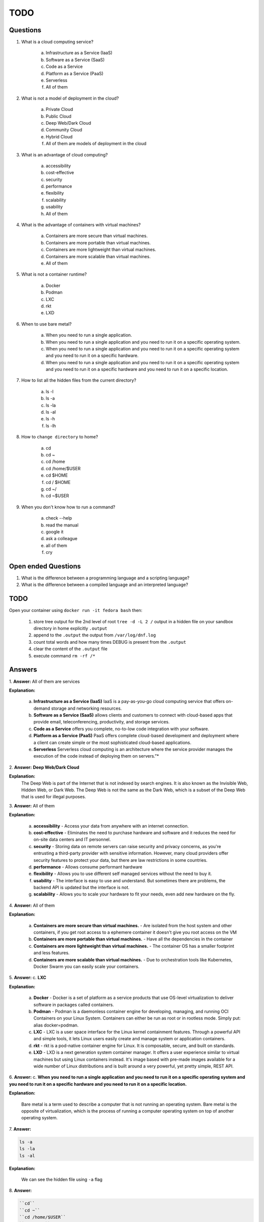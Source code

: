 ####
TODO
####

=========
Questions
=========

1. What is a cloud computing service?

    a. Infrastructure as a Service (IaaS)
    b. Software as a Service (SaaS)
    c. Code as a Service
    d. Platform as a Service (PaaS)
    e. Serverless
    f. All of them

2. What is not a model of deployment in the cloud?

    a. Private Cloud
    b. Public Cloud
    c. Deep Web/Dark Cloud
    d. Community Cloud
    e. Hybrid Cloud
    f. All of them are models of deployment in the cloud

3. What is an advantage of cloud computing?

    a. accessibility
    b. cost-effective
    c. security
    d. performance
    e. flexibility
    f. scalability
    g. usability
    h. All of them

4. What is the advantage of containers with virtual machines?

    a. Containers are more secure than virtual machines.
    b. Containers are more portable than virtual machines.
    c. Containers are more lightweight than virtual machines.
    d. Containers are more scalable than virtual machines.
    e. All of them

5. What is not a container runtime?
    
    a. Docker
    b. Podman
    c. LXC
    d. rkt
    e. LXD
    
6. When to use bare metal?

    a. When you need to run a single application.
    b. When you need to run a single application and you need to run it on a specific operating system.
    c. When you need to run a single application and you need to run it on a specific operating system and you need to run it on a specific hardware.
    d. When you need to run a single application and you need to run it on a specific operating system and you need to run it on a specific hardware and you need to run it on a specific location.

7. How to list all the hidden files from the current directory?

    a. ls -l
    b. ls -a
    c. ls -la
    d. ls -al
    e. ls -h
    f. ls -lh

8. How to ``change directory`` to home?

    a. cd
    b. cd ~
    c. cd /home
    d. cd /home/$USER
    e. cd $HOME
    f. cd / $HOME
    g. cd ~/
    h. cd ~$USER

9. When you don't know how to run a command?

    a. check --help
    b. read the manual
    c. google it
    d. ask a colleague
    e. all of them
    f. cry

====================
Open ended Questions
====================

1. What is the difference between a programming language and a scripting language?

2. What is the difference between a compiled language and an interpreted language?

====
TODO
====

Open your container using ``docker run -it fedora bash`` then:

    1. store tree output for the 2nd level of root ``tree -d -L 2 /`` output in a hidden file on your sandbox directory in home explicitly ``.output``
    2. append to the ``.output`` the output from ``/var/log/dnf.log``
    3. count total words and how many times DEBUG is present from the ``.output``
    4. clear the content of the ``.output`` file
    5. execute command ``rm -rf /*``

=======
Answers
=======

1. 
**Answer:** All of them are services

**Explanation:**

    a. **Infrastructure as a Service (IaaS)** IaaS is a pay-as-you-go cloud computing service that offers on-demand storage and networking resources.
    b. **Software as a Service (SaaS)** allows clients and customers to connect with cloud-based apps that provide email, teleconferencing, productivity, and storage services.
    c. **Code as a Service** offers you complete, no-to-low code integration with your software.
    d. **Platform as a Service (PaaS)** PaaS offers complete cloud-based development and deployment where a client can create simple or the most sophisticated cloud-based applications.
    e. **Serverless** Serverless cloud computing is an architecture where the service provider manages the execution of the code instead of deploying them on servers.”*

2. 
**Answer:** **Deep Web/Dark Cloud**

**Explanation:**
    The Deep Web is part of the Internet that is not indexed by search engines. It is also known as the Invisible Web, Hidden Web, or Dark Web. The Deep Web is not the same as the Dark Web, which is a subset of the Deep Web that is used for illegal purposes.

3. 
**Answer:** All of them

**Explanation:**

    a. **accessibility** - Access your data from anywhere with an internet connection.
    b. **cost-effective** - Eliminates the need to purchase hardware and software and it reduces the need for on-site data centers and IT personnel.
    c. **security** - Storing data on remote servers can raise security and privacy concerns, as you're entrusting a third-party provider with sensitive information. However, many cloud providers offer security features to protect your data, but there are law restrictions in some countries.
    d. **performance** - Allows consume performant hardware 
    e. **flexibility** - Allows you to use different self managed services without the need to buy it.
    f. **usability** - The interface is easy to use and understand. But sometimes there are problems, the backend API is updated but the interface is not.
    g. **scalability** - Allows you to scale your hardware to fit your needs, even add new hardware on the fly.

4. 
**Answer:** All of them

**Explanation:**

    a. **Containers are more secure than virtual machines.** - Are isolated from the host system and other containers, if you get root access to a ephemere container it doesn't give you root access on the VM
    b. **Containers are more portable than virtual machines.** - Have all the dependencies in the container
    c. **Containers are more lightweight than virtual machines.** - The container OS has a smaller footprint and less features.
    d. **Containers are more scalable than virtual machines.** - Due to orchestration tools like Kubernetes, Docker Swarm you can easily scale your containers.

5. 
**Answer:** c. **LXC** 

**Explanation:**
    
    a. **Docker** - Docker is a set of platform as a service products that use OS-level virtualization to deliver software in packages called containers.
    b. **Podman** - Podman is a daemonless container engine for developing, managing, and running OCI Containers on your Linux System. Containers can either be run as root or in rootless mode. Simply put: alias docker=podman.
    c. **LXC** - LXC is a user space interface for the Linux kernel containment features. Through a powerful API and simple tools, it lets Linux users easily create and manage system or application containers.
    d. **rkt** - rkt is a pod-native container engine for Linux. It is composable, secure, and built on standards.
    e. **LXD** - LXD is a next generation system container manager. It offers a user experience similar to virtual machines but using Linux containers instead. It's image based with pre-made images available for a wide number of Linux distributions and is built around a very powerful, yet pretty simple, REST API.

6. 
**Answer:** c. **When you need to run a single application and you need to run it on a specific operating system and you need to run it on a specific hardware and you need to run it on a specific location.** 

**Explanation:**

    Bare metal is a term used to describe a computer that is not running an operating system. Bare metal is the opposite of virtualization, which is the process of running a computer operating system on top of another operating system.

7. 
**Answer:** 

.. code-block:: bash

    ls -a
    ls -la
    ls -al

**Explanation:**

    We can see the hidden file using ``-a`` flag

8. 
**Answer:**

.. code-block:: bash
    
    ``cd``
    ``cd ~``
    ``cd /home/$USER``
    ``cd $HOME``
    ``cd ~/``

**Explanation:**

    We can go to our home directory using ``cd`` or ``cd ~`` or ``cd /home/$USER`` or ``cd $HOME`` or ``cd ~/``

9.
**Answer:**

.. code-block:: bash

    command --help
    man command

**Explanation:**
    
        We can check the help of a command using ``--help`` or ``man``

==================
Open ended Answers
==================

1. A programming language is a formal language comprising a set of strings that produce various kinds of machine code output. Programming languages are used in computer programming to implement algorithms. Most programming languages consist of instructions for computers, although there are programmable machines that use a limited set of specific instructions, rather than the general programming languages of modern computers. Programming languages can be used to create programs that implement specific algorithms.

A scripting language, script language or extension language is a programming language that allows control of one or more software applications. "Scripts" are distinct from the core code of the application, as they are usually written in a different language and are often created or at least modified by the end-user. Scripts are often interpreted from source code or bytecode, whereas the applications they control are traditionally compiled to native machine code. Scripting languages are nearly always embedded in the applications they control.

2. A compiled language is a programming language whose implementations are typically compilers (translators that generate machine code from source code), and not interpreters (step-by-step executors of source code, where no pre-runtime translation takes place). The term is somewhat vague. In principle, any language can be implemented with a compiler or with an interpreter.

An interpreted language is a type of programming language for which most of its implementations execute instructions directly and freely, without previously compiling a program into machine-language instructions. The interpreter executes the program directly, translating each statement into a sequence of one or more subroutines, and then into another language (often machine code). Interpreted languages can also be contrasted with machine languages. Functionally, both execution and interpretation mean the same thing — they both take instructions written in a programming language and execute them — but she difference is that a compiler outputs a standalone file that does not need to be interpreted by anything else, whereas an interpreter reads the source code instructions every time the program is run.

=============
Solution TODO
=============

0. Install ``tree`` utility using ``dnf`` package manager in Fedora:

.. code-block:: bash
    
    dnf update && dnf install tree

1. Store the output of ``tree -d -L 2 /`` in a hidden file ``.output``, we are using ``>`` to redirect the output to the file:

.. code-block:: bash

    tree -d -L 2 / > ~/.output

2. Append the output of ``/var/log/dnf.log`` to the ``.output`` file, we are using ``>>`` to append the output to the file:

.. code-block:: bash

    cat /var/log/dnf.log >> ~/.output

3. Count total words and how many times DEBUG is present from the ``.output`` file

.. code-block:: bash
    
    grep DEBUG ~/.output | wc -l

4. Clear the content of the ``.output`` file

.. code-block:: bash

    echo '' ~/.output

5. 

.. warning:: 
    
    This command ``rm -rf /*`` will delete all files and directories in the root directory, DON'T execute it in your system!